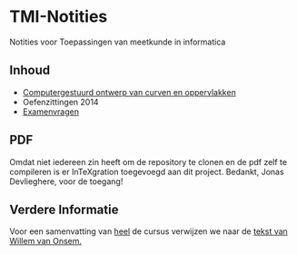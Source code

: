 * TMI-Notities
Notities voor Toepassingen van meetkunde in informatica
** Inhoud
   - [[http://intexration.jonasdevlieghere.com:8000/pdf/NorfairKing/TMI-Notities/computergesteund_ontwerp_van_curven_en_oppervlakken][Computergestuurd ontwerp van curven en oppervlakken]]
   - Oefenzittingen 2014
   - [[http://intexration.jonasdevlieghere.com:8000/pdf/NorfairKing/TMI-Notities/examenvragen][Examenvragen]]
** PDF
   Omdat niet iedereen zin heeft om de repository te clonen en de pdf zelf te compileren is er InTeXgration toegevoegd aan dit project.
   Bedankt, Jonas Devlieghere, voor de toegang!
   
** Verdere Informatie
   Voor een samenvatting van _heel_ de cursus verwijzen we naar de [[http://www.scribd.com/doc/87272338/Samenvatting-Toepassingen-van-de-Meetkunde-in-de-Informatica][tekst van Willem van Onsem.]]
   
